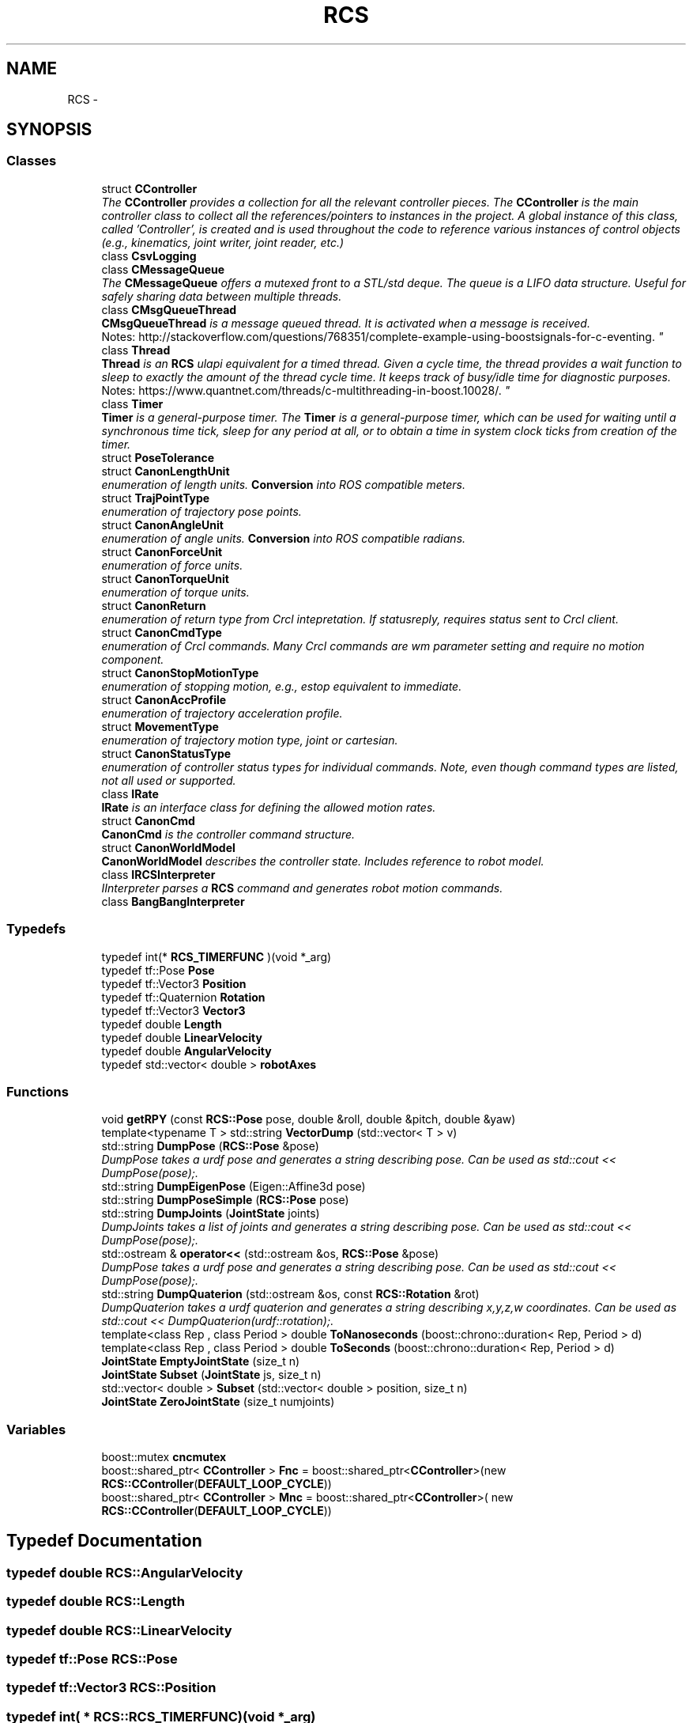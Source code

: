 .TH "RCS" 3 "Wed Sep 28 2016" "CRCL FANUC" \" -*- nroff -*-
.ad l
.nh
.SH NAME
RCS \- 
.SH SYNOPSIS
.br
.PP
.SS "Classes"

.in +1c
.ti -1c
.RI "struct \fBCController\fP"
.br
.RI "\fIThe \fBCController\fP provides a collection for all the relevant controller pieces\&. The \fBCController\fP is the main controller class to collect all the references/pointers to instances in the project\&. A global instance of this class, called 'Controller', is created and is used throughout the code to reference various instances of control objects (e\&.g\&., kinematics, joint writer, joint reader, etc\&.) \fP"
.ti -1c
.RI "class \fBCsvLogging\fP"
.br
.ti -1c
.RI "class \fBCMessageQueue\fP"
.br
.RI "\fIThe \fBCMessageQueue\fP offers a mutexed front to a STL/std deque\&. The queue is a LIFO data structure\&. Useful for safely sharing data between multiple threads\&. \fP"
.ti -1c
.RI "class \fBCMsgQueueThread\fP"
.br
.RI "\fI\fBCMsgQueueThread\fP is a message queued thread\&. It is activated when a message is received\&. 
.br
 Notes: http://stackoverflow.com/questions/768351/complete-example-using-boostsignals-for-c-eventing\&. \fP"
.ti -1c
.RI "class \fBThread\fP"
.br
.RI "\fI\fBThread\fP is an \fBRCS\fP ulapi equivalent for a timed thread\&. Given a cycle time, the thread provides a wait function to sleep to exactly the amount of the thread cycle time\&. It keeps track of busy/idle time for diagnostic purposes\&. 
.br
 Notes: https://www.quantnet.com/threads/c-multithreading-in-boost.10028/\&. \fP"
.ti -1c
.RI "class \fBTimer\fP"
.br
.RI "\fI\fBTimer\fP is a general-purpose timer\&. The \fBTimer\fP is a general-purpose timer, which can be used for waiting until a synchronous time tick, sleep for any period at all, or to obtain a time in system clock ticks from creation of the timer\&. \fP"
.ti -1c
.RI "struct \fBPoseTolerance\fP"
.br
.ti -1c
.RI "struct \fBCanonLengthUnit\fP"
.br
.RI "\fIenumeration of length units\&. \fBConversion\fP into ROS compatible meters\&. \fP"
.ti -1c
.RI "struct \fBTrajPointType\fP"
.br
.RI "\fIenumeration of trajectory pose points\&. \fP"
.ti -1c
.RI "struct \fBCanonAngleUnit\fP"
.br
.RI "\fIenumeration of angle units\&. \fBConversion\fP into ROS compatible radians\&. \fP"
.ti -1c
.RI "struct \fBCanonForceUnit\fP"
.br
.RI "\fIenumeration of force units\&. \fP"
.ti -1c
.RI "struct \fBCanonTorqueUnit\fP"
.br
.RI "\fIenumeration of torque units\&. \fP"
.ti -1c
.RI "struct \fBCanonReturn\fP"
.br
.RI "\fIenumeration of return type from Crcl intepretation\&. If statusreply, requires status sent to Crcl client\&. \fP"
.ti -1c
.RI "struct \fBCanonCmdType\fP"
.br
.RI "\fIenumeration of Crcl commands\&. Many Crcl commands are wm parameter setting and require no motion component\&. \fP"
.ti -1c
.RI "struct \fBCanonStopMotionType\fP"
.br
.RI "\fIenumeration of stopping motion, e\&.g\&., estop equivalent to immediate\&. \fP"
.ti -1c
.RI "struct \fBCanonAccProfile\fP"
.br
.RI "\fIenumeration of trajectory acceleration profile\&. \fP"
.ti -1c
.RI "struct \fBMovementType\fP"
.br
.RI "\fIenumeration of trajectory motion type, joint or cartesian\&. \fP"
.ti -1c
.RI "struct \fBCanonStatusType\fP"
.br
.RI "\fIenumeration of controller status types for individual commands\&. Note, even though command types are listed, not all used or supported\&. \fP"
.ti -1c
.RI "class \fBIRate\fP"
.br
.RI "\fI\fBIRate\fP is an interface class for defining the allowed motion rates\&. \fP"
.ti -1c
.RI "struct \fBCanonCmd\fP"
.br
.RI "\fI\fBCanonCmd\fP is the controller command structure\&. \fP"
.ti -1c
.RI "struct \fBCanonWorldModel\fP"
.br
.RI "\fI\fBCanonWorldModel\fP describes the controller state\&. Includes reference to robot model\&. \fP"
.ti -1c
.RI "class \fBIRCSInterpreter\fP"
.br
.RI "\fIIInterpreter parses a \fBRCS\fP command and generates robot motion commands\&. \fP"
.ti -1c
.RI "class \fBBangBangInterpreter\fP"
.br
.in -1c
.SS "Typedefs"

.in +1c
.ti -1c
.RI "typedef int(* \fBRCS_TIMERFUNC\fP )(void *_arg)"
.br
.ti -1c
.RI "typedef tf::Pose \fBPose\fP"
.br
.ti -1c
.RI "typedef tf::Vector3 \fBPosition\fP"
.br
.ti -1c
.RI "typedef tf::Quaternion \fBRotation\fP"
.br
.ti -1c
.RI "typedef tf::Vector3 \fBVector3\fP"
.br
.ti -1c
.RI "typedef double \fBLength\fP"
.br
.ti -1c
.RI "typedef double \fBLinearVelocity\fP"
.br
.ti -1c
.RI "typedef double \fBAngularVelocity\fP"
.br
.ti -1c
.RI "typedef std::vector< double > \fBrobotAxes\fP"
.br
.in -1c
.SS "Functions"

.in +1c
.ti -1c
.RI "void \fBgetRPY\fP (const \fBRCS::Pose\fP pose, double &roll, double &pitch, double &yaw)"
.br
.ti -1c
.RI "template<typename T > std::string \fBVectorDump\fP (std::vector< T > v)"
.br
.ti -1c
.RI "std::string \fBDumpPose\fP (\fBRCS::Pose\fP &pose)"
.br
.RI "\fIDumpPose takes a urdf pose and generates a string describing pose\&. Can be used as std::cout << DumpPose(pose);\&. \fP"
.ti -1c
.RI "std::string \fBDumpEigenPose\fP (Eigen::Affine3d pose)"
.br
.ti -1c
.RI "std::string \fBDumpPoseSimple\fP (\fBRCS::Pose\fP pose)"
.br
.ti -1c
.RI "std::string \fBDumpJoints\fP (\fBJointState\fP joints)"
.br
.RI "\fIDumpJoints takes a list of joints and generates a string describing pose\&. Can be used as std::cout << DumpPose(pose);\&. \fP"
.ti -1c
.RI "std::ostream & \fBoperator<<\fP (std::ostream &os, \fBRCS::Pose\fP &pose)"
.br
.RI "\fIDumpPose takes a urdf pose and generates a string describing pose\&. Can be used as std::cout << DumpPose(pose);\&. \fP"
.ti -1c
.RI "std::string \fBDumpQuaterion\fP (std::ostream &os, const \fBRCS::Rotation\fP &rot)"
.br
.RI "\fIDumpQuaterion takes a urdf quaterion and generates a string describing x,y,z,w coordinates\&. Can be used as std::cout << DumpQuaterion(urdf::rotation);\&. \fP"
.ti -1c
.RI "template<class Rep , class Period > double \fBToNanoseconds\fP (boost::chrono::duration< Rep, Period > d)"
.br
.ti -1c
.RI "template<class Rep , class Period > double \fBToSeconds\fP (boost::chrono::duration< Rep, Period > d)"
.br
.ti -1c
.RI "\fBJointState\fP \fBEmptyJointState\fP (size_t n)"
.br
.ti -1c
.RI "\fBJointState\fP \fBSubset\fP (\fBJointState\fP js, size_t n)"
.br
.ti -1c
.RI "std::vector< double > \fBSubset\fP (std::vector< double > position, size_t n)"
.br
.ti -1c
.RI "\fBJointState\fP \fBZeroJointState\fP (size_t numjoints)"
.br
.in -1c
.SS "Variables"

.in +1c
.ti -1c
.RI "boost::mutex \fBcncmutex\fP"
.br
.ti -1c
.RI "boost::shared_ptr< \fBCController\fP > \fBFnc\fP = boost::shared_ptr<\fBCController\fP>(new \fBRCS::CController\fP(\fBDEFAULT_LOOP_CYCLE\fP))"
.br
.ti -1c
.RI "boost::shared_ptr< \fBCController\fP > \fBMnc\fP = boost::shared_ptr<\fBCController\fP>( new \fBRCS::CController\fP(\fBDEFAULT_LOOP_CYCLE\fP))"
.br
.in -1c
.SH "Typedef Documentation"
.PP 
.SS "typedef double \fBRCS::AngularVelocity\fP"

.SS "typedef double \fBRCS::Length\fP"

.SS "typedef double \fBRCS::LinearVelocity\fP"

.SS "typedef tf::Pose \fBRCS::Pose\fP"

.SS "typedef tf::Vector3 \fBRCS::Position\fP"

.SS "typedef int( * RCS::RCS_TIMERFUNC)(void *_arg)"

.SS "typedef std::vector<double> \fBRCS::robotAxes\fP"

.SS "typedef tf::Quaternion \fBRCS::Rotation\fP"

.SS "typedef tf::Vector3 \fBRCS::Vector3\fP"

.SH "Function Documentation"
.PP 
.SS "std::string RCS::DumpEigenPose (Eigen::Affine3dpose)\fC [inline]\fP"

.SS "std::string RCS::DumpJoints (\fBJointState\fPjoints)\fC [inline]\fP"

.PP
DumpJoints takes a list of joints and generates a string describing pose\&. Can be used as std::cout << DumpPose(pose);\&. 
.SS "std::string RCS::DumpPose (\fBRCS::Pose\fP &pose)\fC [inline]\fP"

.PP
DumpPose takes a urdf pose and generates a string describing pose\&. Can be used as std::cout << DumpPose(pose);\&. 
.SS "std::string RCS::DumpPoseSimple (\fBRCS::Pose\fPpose)\fC [inline]\fP"

.SS "std::string RCS::DumpQuaterion (std::ostream &os, const \fBRCS::Rotation\fP &rot)\fC [inline]\fP"

.PP
DumpQuaterion takes a urdf quaterion and generates a string describing x,y,z,w coordinates\&. Can be used as std::cout << DumpQuaterion(urdf::rotation);\&. 
.SS "\fBJointState\fP RCS::EmptyJointState (size_tn)\fC [inline]\fP"

.SS "void RCS::getRPY (const \fBRCS::Pose\fPpose, double &roll, double &pitch, double &yaw)"

.SS "std::ostream& RCS::operator<< (std::ostream &os, \fBRCS::Pose\fP &pose)\fC [inline]\fP"

.PP
DumpPose takes a urdf pose and generates a string describing pose\&. Can be used as std::cout << DumpPose(pose);\&. 
.SS "\fBJointState\fP RCS::Subset (\fBJointState\fPjs, size_tn)\fC [inline]\fP"

.SS "std::vector<double> RCS::Subset (std::vector< double >position, size_tn)\fC [inline]\fP"

.SS "template<class Rep , class Period > double RCS::ToNanoseconds (boost::chrono::duration< Rep, Period >d)"

.SS "template<class Rep , class Period > double RCS::ToSeconds (boost::chrono::duration< Rep, Period >d)"

.SS "template<typename T > std::string RCS::VectorDump (std::vector< T >v)\fC [inline]\fP"

.SS "\fBJointState\fP RCS::ZeroJointState (size_tnumjoints)\fC [inline]\fP"

.SH "Variable Documentation"
.PP 
.SS "boost::mutex RCS::cncmutex"

.SS "boost::shared_ptr< \fBCController\fP > RCS::Fnc = boost::shared_ptr<\fBCController\fP>(new \fBRCS::CController\fP(\fBDEFAULT_LOOP_CYCLE\fP))"

.SS "boost::shared_ptr< \fBCController\fP > RCS::Mnc = boost::shared_ptr<\fBCController\fP>( new \fBRCS::CController\fP(\fBDEFAULT_LOOP_CYCLE\fP))"

.SH "Author"
.PP 
Generated automatically by Doxygen for CRCL FANUC from the source code\&.
